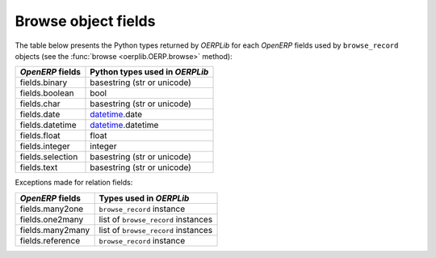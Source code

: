 .. _fields:

Browse object fields
====================

The table below presents the Python types returned by `OERPLib`
for each `OpenERP` fields used by ``browse_record`` objects
(see the :func:`browse <oerplib.OERP.browse>` method):

================  ==============================
`OpenERP` fields  Python types used in `OERPLib`
================  ==============================
fields.binary     basestring (str or unicode)
fields.boolean    bool
fields.char       basestring (str or unicode)
fields.date       `datetime <http://docs.python.org/library/datetime.html>`_.date
fields.datetime   `datetime <http://docs.python.org/library/datetime.html>`_.datetime
fields.float      float
fields.integer    integer
fields.selection  basestring (str or unicode)
fields.text       basestring (str or unicode)
================  ==============================

Exceptions made for relation fields:

================  ===========================================================
`OpenERP` fields  Types used in `OERPLib`
================  ===========================================================
fields.many2one   ``browse_record`` instance
fields.one2many   list of ``browse_record`` instances 
fields.many2many  list of ``browse_record`` instances
fields.reference  ``browse_record`` instance
================  ===========================================================

